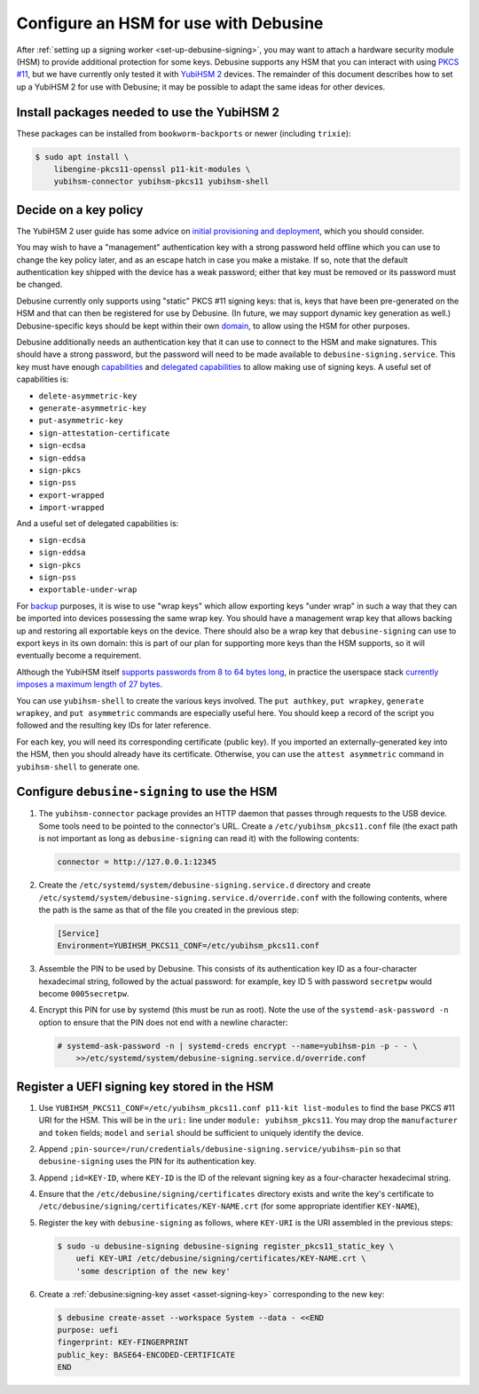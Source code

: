.. _configure-hsm:

======================================
Configure an HSM for use with Debusine
======================================

After :ref:`setting up a signing worker <set-up-debusine-signing>`, you may
want to attach a hardware security module (HSM) to provide additional
protection for some keys.  Debusine supports any HSM that you can interact
with using `PKCS #11 <https://en.wikipedia.org/wiki/PKCS_11>`__, but we have
currently only tested it with `YubiHSM 2
<https://docs.yubico.com/hardware/yubihsm-2/hsm-2-user-guide/index.html>`__
devices.  The remainder of this document describes how to set up a YubiHSM 2
for use with Debusine; it may be possible to adapt the same ideas for other
devices.

Install packages needed to use the YubiHSM 2
============================================

These packages can be installed from ``bookworm-backports`` or newer
(including ``trixie``):

.. code-block:: console

   $ sudo apt install \
       libengine-pkcs11-openssl p11-kit-modules \
       yubihsm-connector yubihsm-pkcs11 yubihsm-shell

Decide on a key policy
======================

The YubiHSM 2 user guide has some advice on `initial provisioning and
deployment
<https://docs.yubico.com/hardware/yubihsm-2/hsm-2-user-guide/hsm2-initial-provision-deploy-guide.html>`__,
which you should consider.

You may wish to have a "management" authentication key with a strong
password held offline which you can use to change the key policy later, and
as an escape hatch in case you make a mistake.  If so, note that the default
authentication key shipped with the device has a weak password; either that
key must be removed or its password must be changed.

Debusine currently only supports using "static" PKCS #11 signing keys: that
is, keys that have been pre-generated on the HSM and that can then be
registered for use by Debusine.  (In future, we may support dynamic key
generation as well.)  Debusine-specific keys should be kept within their own
`domain
<https://docs.yubico.com/hardware/yubihsm-2/hsm-2-user-guide/hsm2-core-concepts.html#domain>`__,
to allow using the HSM for other purposes.

Debusine additionally needs an authentication key that it can use to connect
to the HSM and make signatures.  This should have a strong password, but the
password will need to be made available to ``debusine-signing.service``.
This key must have enough `capabilities
<https://docs.yubico.com/hardware/yubihsm-2/hsm-2-user-guide/hsm2-core-concepts.html#capability>`__
and `delegated capabilities
<https://docs.yubico.com/hardware/yubihsm-2/hsm-2-user-guide/hsm2-core-concepts.html#delegated-capabilities>`__
to allow making use of signing keys.  A useful set of capabilities is:

* ``delete-asymmetric-key``
* ``generate-asymmetric-key``
* ``put-asymmetric-key``
* ``sign-attestation-certificate``
* ``sign-ecdsa``
* ``sign-eddsa``
* ``sign-pkcs``
* ``sign-pss``
* ``export-wrapped``
* ``import-wrapped``

And a useful set of delegated capabilities is:

* ``sign-ecdsa``
* ``sign-eddsa``
* ``sign-pkcs``
* ``sign-pss``
* ``exportable-under-wrap``

For `backup
<https://docs.yubico.com/hardware/yubihsm-2/hsm-2-user-guide/hsm2-backup-restore.html>`__
purposes, it is wise to use "wrap keys" which allow exporting keys "under
wrap" in such a way that they can be imported into devices possessing the
same wrap key.  You should have a management wrap key that allows backing up
and restoring all exportable keys on the device.  There should also be a
wrap key that ``debusine-signing`` can use to export keys in its own domain:
this is part of our plan for supporting more keys than the HSM supports, so
it will eventually become a requirement.

Although the YubiHSM itself `supports passwords from 8 to 64 bytes long
<https://docs.yubico.com/hardware/yubihsm-2/hsm-2-user-guide/hsm2-pkcs11-guide.html#logging-in>`__,
in practice the userspace stack `currently imposes a maximum length of 27
bytes <https://github.com/OpenSC/libp11/issues/547>`__.

You can use ``yubihsm-shell`` to create the various keys involved.  The
``put authkey``, ``put wrapkey``, ``generate wrapkey``, and ``put
asymmetric`` commands are especially useful here.  You should keep a record
of the script you followed and the resulting key IDs for later reference.

For each key, you will need its corresponding certificate (public key).  If
you imported an externally-generated key into the HSM, then you should
already have its certificate.  Otherwise, you can use the ``attest
asymmetric`` command in ``yubihsm-shell`` to generate one.

Configure ``debusine-signing`` to use the HSM
=============================================

#. The ``yubihsm-connector`` package provides an HTTP daemon that passes
   through requests to the USB device.  Some tools need to be pointed to the
   connector's URL.  Create a ``/etc/yubihsm_pkcs11.conf`` file (the exact
   path is not important as long as ``debusine-signing`` can read it) with
   the following contents:

   .. code-block:: ini

      connector = http://127.0.0.1:12345

#. Create the ``/etc/systemd/system/debusine-signing.service.d`` directory
   and create
   ``/etc/systemd/system/debusine-signing.service.d/override.conf`` with the
   following contents, where the path is the same as that of the file you
   created in the previous step:

   .. code-block::

      [Service]
      Environment=YUBIHSM_PKCS11_CONF=/etc/yubihsm_pkcs11.conf

#. Assemble the PIN to be used by Debusine.  This consists of its
   authentication key ID as a four-character hexadecimal string, followed by
   the actual password: for example, key ID 5 with password ``secretpw``
   would become ``0005secretpw``.

#. Encrypt this PIN for use by systemd (this must be run as root).  Note the
   use of the ``systemd-ask-password -n`` option to ensure that the PIN does
   not end with a newline character:

   .. code-block:: console

      # systemd-ask-password -n | systemd-creds encrypt --name=yubihsm-pin -p - - \
          >>/etc/systemd/system/debusine-signing.service.d/override.conf

.. _register-uefi-hsm-key:

Register a UEFI signing key stored in the HSM
=============================================

#. Use ``YUBIHSM_PKCS11_CONF=/etc/yubihsm_pkcs11.conf p11-kit list-modules``
   to find the base PKCS #11 URI for the HSM.  This will be in the ``uri:``
   line under ``module: yubihsm_pkcs11``.  You may drop the ``manufacturer``
   and ``token`` fields; ``model`` and ``serial`` should be sufficient to
   uniquely identify the device.

#. Append
   ``;pin-source=/run/credentials/debusine-signing.service/yubihsm-pin`` so
   that ``debusine-signing`` uses the PIN for its authentication key.

#. Append ``;id=KEY-ID``, where ``KEY-ID`` is the ID of the relevant signing
   key as a four-character hexadecimal string.

#. Ensure that the ``/etc/debusine/signing/certificates`` directory exists
   and write the key's certificate to
   ``/etc/debusine/signing/certificates/KEY-NAME.crt`` (for some appropriate
   identifier ``KEY-NAME``),

#. Register the key with ``debusine-signing`` as follows, where ``KEY-URI``
   is the URI assembled in the previous steps:

   .. code-block:: console

      $ sudo -u debusine-signing debusine-signing register_pkcs11_static_key \
          uefi KEY-URI /etc/debusine/signing/certificates/KEY-NAME.crt \
          'some description of the new key'

#. Create a :ref:`debusine:signing-key asset <asset-signing-key>`
   corresponding to the new key:

   .. code-block:: console

      $ debusine create-asset --workspace System --data - <<END
      purpose: uefi
      fingerprint: KEY-FINGERPRINT
      public_key: BASE64-ENCODED-CERTIFICATE
      END
